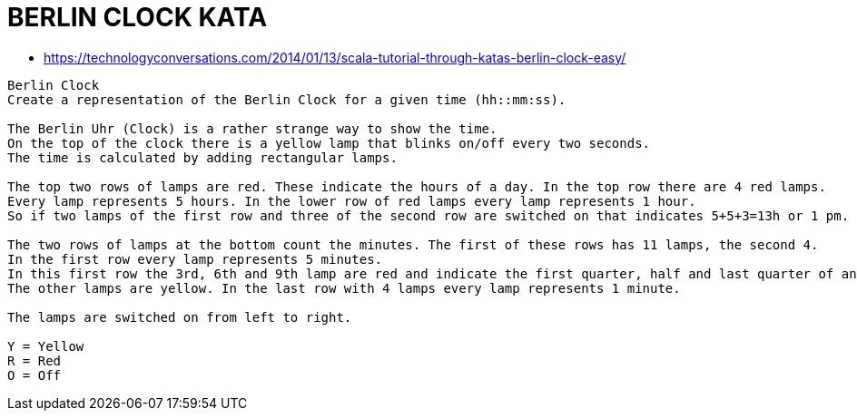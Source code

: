 = BERLIN CLOCK KATA

* https://technologyconversations.com/2014/01/13/scala-tutorial-through-katas-berlin-clock-easy/

----
Berlin Clock
Create a representation of the Berlin Clock for a given time (hh::mm:ss).

The Berlin Uhr (Clock) is a rather strange way to show the time.
On the top of the clock there is a yellow lamp that blinks on/off every two seconds.
The time is calculated by adding rectangular lamps.

The top two rows of lamps are red. These indicate the hours of a day. In the top row there are 4 red lamps.
Every lamp represents 5 hours. In the lower row of red lamps every lamp represents 1 hour.
So if two lamps of the first row and three of the second row are switched on that indicates 5+5+3=13h or 1 pm.

The two rows of lamps at the bottom count the minutes. The first of these rows has 11 lamps, the second 4.
In the first row every lamp represents 5 minutes.
In this first row the 3rd, 6th and 9th lamp are red and indicate the first quarter, half and last quarter of an hour.
The other lamps are yellow. In the last row with 4 lamps every lamp represents 1 minute.

The lamps are switched on from left to right.

Y = Yellow
R = Red
O = Off
----